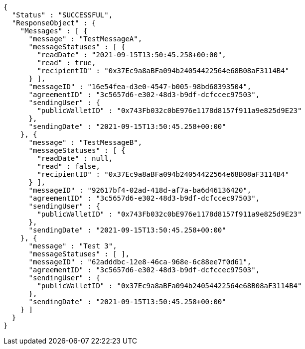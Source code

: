 [source,options="nowrap"]
----
{
  "Status" : "SUCCESSFUL",
  "ResponseObject" : {
    "Messages" : [ {
      "message" : "TestMessageA",
      "messageStatuses" : [ {
        "readDate" : "2021-09-15T13:50:45.258+00:00",
        "read" : true,
        "recipientID" : "0x37Ec9a8aBFa094b24054422564e68B08aF3114B4"
      } ],
      "messageID" : "16e54fea-d3e0-4547-b005-98bd68393504",
      "agreementID" : "3c5657d6-e302-48d3-b9df-dcfccec97503",
      "sendingUser" : {
        "publicWalletID" : "0x743Fb032c0bE976e1178d8157f911a9e825d9E23"
      },
      "sendingDate" : "2021-09-15T13:50:45.258+00:00"
    }, {
      "message" : "TestMessageB",
      "messageStatuses" : [ {
        "readDate" : null,
        "read" : false,
        "recipientID" : "0x37Ec9a8aBFa094b24054422564e68B08aF3114B4"
      } ],
      "messageID" : "92617bf4-02ad-418d-af7a-ba6d46136420",
      "agreementID" : "3c5657d6-e302-48d3-b9df-dcfccec97503",
      "sendingUser" : {
        "publicWalletID" : "0x743Fb032c0bE976e1178d8157f911a9e825d9E23"
      },
      "sendingDate" : "2021-09-15T13:50:45.258+00:00"
    }, {
      "message" : "Test 3",
      "messageStatuses" : [ ],
      "messageID" : "62adddbc-12e8-46ca-968e-6c88ee7f0d61",
      "agreementID" : "3c5657d6-e302-48d3-b9df-dcfccec97503",
      "sendingUser" : {
        "publicWalletID" : "0x37Ec9a8aBFa094b24054422564e68B08aF3114B4"
      },
      "sendingDate" : "2021-09-15T13:50:45.258+00:00"
    } ]
  }
}
----
